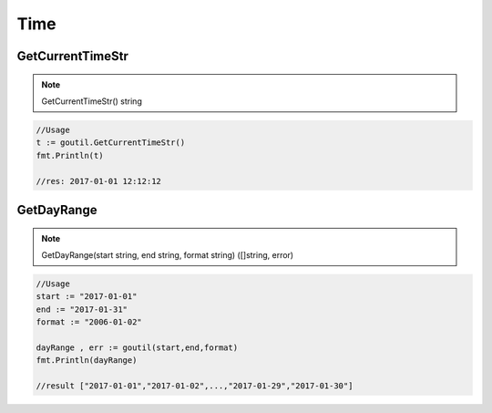 Time
======

GetCurrentTimeStr
-------------------

.. note:: GetCurrentTimeStr() string

.. sourcecode:: go

    //Usage
    t := goutil.GetCurrentTimeStr()
    fmt.Println(t)

    //res: 2017-01-01 12:12:12


GetDayRange
--------------

.. note:: GetDayRange(start string, end string, format string) ([]string, error)

.. sourcecode:: go

    //Usage
    start := "2017-01-01"
    end := "2017-01-31"
    format := "2006-01-02"

    dayRange , err := goutil(start,end,format)
    fmt.Println(dayRange)

    //result ["2017-01-01","2017-01-02",...,"2017-01-29","2017-01-30"]